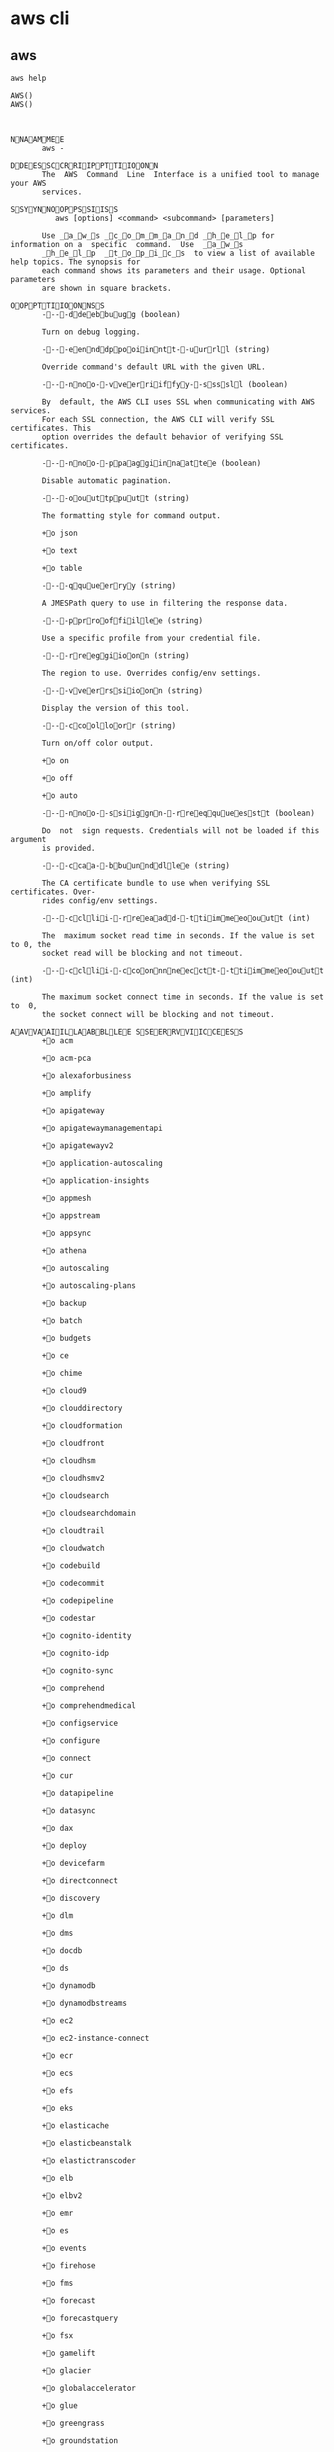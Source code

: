 * aws cli
** aws
   #+begin_src shell
     aws help
   #+end_src

   #+RESULTS:
   #+begin_src shell
   AWS()                                                                    AWS()



   NNAAMMEE
          aws -

   DDEESSCCRRIIPPTTIIOONN
          The  AWS  Command  Line  Interface is a unified tool to manage your AWS
          services.

   SSYYNNOOPPSSIISS
             aws [options] <command> <subcommand> [parameters]

          Use _a_w_s _c_o_m_m_a_n_d _h_e_l_p for information on a  specific  command.  Use  _a_w_s
          _h_e_l_p  _t_o_p_i_c_s  to view a list of available help topics. The synopsis for
          each command shows its parameters and their usage. Optional  parameters
          are shown in square brackets.

   OOPPTTIIOONNSS
          ----ddeebbuugg (boolean)

          Turn on debug logging.

          ----eennddppooiinntt--uurrll (string)

          Override command's default URL with the given URL.

          ----nnoo--vveerriiffyy--ssssll (boolean)

          By  default, the AWS CLI uses SSL when communicating with AWS services.
          For each SSL connection, the AWS CLI will verify SSL certificates. This
          option overrides the default behavior of verifying SSL certificates.

          ----nnoo--ppaaggiinnaattee (boolean)

          Disable automatic pagination.

          ----oouuttppuutt (string)

          The formatting style for command output.

          +o json

          +o text

          +o table

          ----qquueerryy (string)

          A JMESPath query to use in filtering the response data.

          ----pprrooffiillee (string)

          Use a specific profile from your credential file.

          ----rreeggiioonn (string)

          The region to use. Overrides config/env settings.

          ----vveerrssiioonn (string)

          Display the version of this tool.

          ----ccoolloorr (string)

          Turn on/off color output.

          +o on

          +o off

          +o auto

          ----nnoo--ssiiggnn--rreeqquueesstt (boolean)

          Do  not  sign requests. Credentials will not be loaded if this argument
          is provided.

          ----ccaa--bbuunnddllee (string)

          The CA certificate bundle to use when verifying SSL certificates. Over-
          rides config/env settings.

          ----ccllii--rreeaadd--ttiimmeeoouutt (int)

          The  maximum socket read time in seconds. If the value is set to 0, the
          socket read will be blocking and not timeout.

          ----ccllii--ccoonnnneecctt--ttiimmeeoouutt (int)

          The maximum socket connect time in seconds. If the value is set  to  0,
          the socket connect will be blocking and not timeout.

   AAVVAAIILLAABBLLEE SSEERRVVIICCEESS
          +o acm

          +o acm-pca

          +o alexaforbusiness

          +o amplify

          +o apigateway

          +o apigatewaymanagementapi

          +o apigatewayv2

          +o application-autoscaling

          +o application-insights

          +o appmesh

          +o appstream

          +o appsync

          +o athena

          +o autoscaling

          +o autoscaling-plans

          +o backup

          +o batch

          +o budgets

          +o ce

          +o chime

          +o cloud9

          +o clouddirectory

          +o cloudformation

          +o cloudfront

          +o cloudhsm

          +o cloudhsmv2

          +o cloudsearch

          +o cloudsearchdomain

          +o cloudtrail

          +o cloudwatch

          +o codebuild

          +o codecommit

          +o codepipeline

          +o codestar

          +o cognito-identity

          +o cognito-idp

          +o cognito-sync

          +o comprehend

          +o comprehendmedical

          +o configservice

          +o configure

          +o connect

          +o cur

          +o datapipeline

          +o datasync

          +o dax

          +o deploy

          +o devicefarm

          +o directconnect

          +o discovery

          +o dlm

          +o dms

          +o docdb

          +o ds

          +o dynamodb

          +o dynamodbstreams

          +o ec2

          +o ec2-instance-connect

          +o ecr

          +o ecs

          +o efs

          +o eks

          +o elasticache

          +o elasticbeanstalk

          +o elastictranscoder

          +o elb

          +o elbv2

          +o emr

          +o es

          +o events

          +o firehose

          +o fms

          +o forecast

          +o forecastquery

          +o fsx

          +o gamelift

          +o glacier

          +o globalaccelerator

          +o glue

          +o greengrass

          +o groundstation

          +o guardduty

          +o health

          +o help

          +o history

          +o iam

          +o importexport

          +o inspector

          +o iot

          +o iot-data

          +o iot-jobs-data

          +o iot1click-devices

          +o iot1click-projects

          +o iotanalytics

          +o iotevents

          +o iotevents-data

          +o iotthingsgraph

          +o kafka

          +o kinesis

          +o kinesis-video-archived-media

          +o kinesis-video-media

          +o kinesisanalytics

          +o kinesisanalyticsv2

          +o kinesisvideo

          +o kms

          +o lakeformation

          +o lambda

          +o lex-models

          +o lex-runtime

          +o license-manager

          +o lightsail

          +o logs

          +o machinelearning

          +o macie

          +o managedblockchain

          +o marketplace-entitlement

          +o marketplacecommerceanalytics

          +o mediaconnect

          +o mediaconvert

          +o medialive

          +o mediapackage

          +o mediapackage-vod

          +o mediastore

          +o mediastore-data

          +o mediatailor

          +o meteringmarketplace

          +o mgh

          +o mobile

          +o mq

          +o mturk

          +o neptune

          +o opsworks

          +o opsworks-cm

          +o organizations

          +o personalize

          +o personalize-events

          +o personalize-runtime

          +o pi

          +o pinpoint

          +o pinpoint-email

          +o pinpoint-sms-voice

          +o polly

          +o pricing

          +o qldb

          +o qldb-session

          +o quicksight

          +o ram

          +o rds

          +o rds-data

          +o redshift

          +o rekognition

          +o resource-groups

          +o resourcegroupstaggingapi

          +o robomaker

          +o route53

          +o route53domains

          +o route53resolver

          +o s3

          +o s3api

          +o s3control

          +o sagemaker

          +o sagemaker-runtime

          +o sdb

          +o secretsmanager

          +o securityhub

          +o serverlessrepo

          +o service-quotas

          +o servicecatalog

          +o servicediscovery

          +o ses

          +o shield

          +o signer

          +o sms

          +o snowball

          +o sns

          +o sqs

          +o ssm

          +o stepfunctions

          +o storagegateway

          +o sts

          +o support

          +o swf

          +o textract

          +o transcribe

          +o transfer

          +o translate

          +o waf

          +o waf-regional

          +o workdocs

          +o worklink

          +o workmail

          +o workmailmessageflow

          +o workspaces

          +o xray

   SSEEEE AALLSSOO
          +o aws help topics



                                                                            AWS()
   #+end_src

* Move Site
** dns records
*** apisnoop.cncf.io CNAMEs to apisnoop.ii.coop
#+name: apisnoop.cncf.io dns CNAMEs to IP
#+begin_src shell
  dig apisnoop.cncf.io | grep -v \; | sed '/^\s*$/d'
#+end_src

#+RESULTS: apisnoop.cncf.io dns CNAMEs to IP
#+begin_src shell
apisnoop.cncf.io.	115	IN	CNAME	apisnoop.ii.coop.
apisnoop.ii.coop.	25	IN	CNAME	apisnoop.cncf.ci.
apisnoop.cncf.ci.	25	IN	CNAME	www.apisnoop.io.
www.apisnoop.io.	116	IN	A	35.189.36.228
#+end_src
*** apisnoop.ii.coop CNAMEs to apisnoop.cncf.ci
#+name: apisnoop.ii.coop dns CNAMEs to IP
#+begin_src shell
  dig apisnoop.ii.coop | grep -v \; | sed '/^\s*$/d'
#+end_src

#+RESULTS: apisnoop.ii.coop dns CNAMEs to IP
#+begin_src shell
apisnoop.ii.coop.	59	IN	CNAME	apisnoop.cncf.ci.
apisnoop.cncf.ci.	59	IN	CNAME	www.apisnoop.io.
www.apisnoop.io.	299	IN	A	35.189.36.228
#+end_src

*** apisnoop.cncf.ci CNAMEs to www.apisnoop.io
#+name: apisnoop.cncf.ci dns CNAMEs to IP
#+begin_src shell
  dig apisnoop.cncf.ci | grep -v \; | sed '/^\s*$/d'
#+end_src

#+RESULTS: apisnoop.cncf.ci dns CNAMEs to IP
#+begin_src shell
apisnoop.cncf.ci.	59	IN	CNAME	www.apisnoop.io.
www.apisnoop.io.	299	IN	A	35.189.36.228
#+end_src

*** www.apisnoop.io A to 35.189.36.228
#+name: www.apisnoop.io dns CNAMEs to IP
#+begin_src shell
  dig www.apisnoop.io | grep -v \; | sed '/^\s*$/d'
#+end_src

#+RESULTS: www.apisnoop.io dns CNAMEs to IP
#+begin_src shell
www.apisnoop.io.	299	IN	A	35.189.36.228
#+end_src

#+RESULTS: apisnoop.cncf.ci dns CNAMEs to IP
#+begin_src shell
apisnoop.cncf.ci.	59	IN	CNAME	www.apisnoop.io.
www.apisnoop.io.	299	IN	A	35.189.36.228
#+end_src

** dns domains IPs
*** dns servers for cncf.io
#+name: cncf.io registrar
#+begin_src shell
  whois cncf.io | grep Name\ Server:
#+end_src

#+RESULTS: cncf.io registrar
#+begin_src shell
Name Server: NS2.DNSIMPLE.COM
Name Server: NS1.DNSIMPLE.COM
Name Server: NS3.DNSIMPLE.COM
Name Server: NS4.DNSIMPLE.COM
#+end_src

*** dns servers for ii.coop
#+name: ii.coop registrar
#+begin_src shell
  whois ii.coop | grep Name\ Server:
#+end_src

#+RESULTS: ii.coop registrar
#+begin_src shell
Name Server: NS4.DNSIMPLE.COM
Name Server: NS3.DNSIMPLE.COM
Name Server: NS2.DNSIMPLE.COM
Name Server: NS1.DNSIMPLE.COM
Name Server: ns4.dnsimple.com
Name Server: ns3.dnsimple.com
Name Server: ns2.dnsimple.com
Name Server: ns1.dnsimple.com
#+end_src

*** dns servers for cncf.ci
#+name: cncf.ci registrar
#+begin_src shell
  whois cncf.ci | grep Name\ Server:
#+end_src

#+RESULTS: cncf.ci registrar
#+begin_src shell
Name Server: ns1.dnsimple.com
Name Server: ns2.dnsimple.com
Name Server: ns3.dnsimple.com
Name Server: ns4.dnsimple.com
#+end_src

*** dns servers for apisnoop.io
#+name: apisnoop.io registrar
#+begin_src shell
  whois apisnoop.io | grep Name\ Server:
#+end_src

#+RESULTS: apisnoop.io registrar
#+begin_src shell
Name Server: NS-1646.AWSDNS-13.CO.UK
Name Server: NS-424.AWSDNS-53.COM
Name Server: NS-878.AWSDNS-45.NET
Name Server: NS-1407.AWSDNS-47.ORG
#+end_src
** Debugging
   #+name: services currently hosted by google
   #+begin_src shell
      whois 35.189.36.228 | grep -i organization
   #+end_src

   #+RESULTS: services currently hosted by google
   #+begin_src shell
   Organization:   Google LLC (GOOGL-2)
   #+end_src
